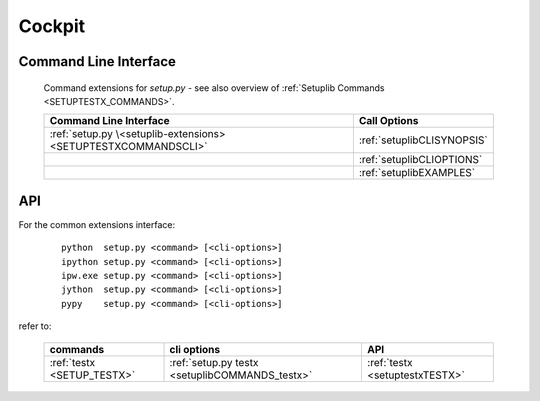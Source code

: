 
*******
Cockpit
*******


Command Line Interface
----------------------

   Command extensions for *setup.py* - see also overview of :ref:`Setuplib Commands <SETUPTESTX_COMMANDS>`.

   .. raw:: html
   
      <div class="indextab">
      <div class="nonbreakheadtab">
      <div class="autocoltab">

   +----------------------------------------------------------------+----------------------------+
   | Command Line Interface                                         | Call Options               |
   +================================================================+============================+
   | :ref:`setup.py \<setuplib-extensions> <SETUPTESTXCOMMANDSCLI>` | :ref:`setuplibCLISYNOPSIS` |
   +----------------------------------------------------------------+----------------------------+
   |                                                                | :ref:`setuplibCLIOPTIONS`  |
   +----------------------------------------------------------------+----------------------------+
   |                                                                | :ref:`setuplibEXAMPLES`    |
   +----------------------------------------------------------------+----------------------------+

   .. raw:: html
      
      </div>
      </div>
      </div>

API
---
For the common extensions interface:

   .. parsed-literal::
   
      python  setup.py <command> [<cli-options>]
      ipython setup.py <command> [<cli-options>]
      ipw.exe setup.py <command> [<cli-options>]
      jython  setup.py <command> [<cli-options>]
      pypy    setup.py <command> [<cli-options>]

refer to:

   .. raw:: html
   
      <div class="indextab">
      <div class="nonbreakheadtab">
      <div class="autocoltab">
   
   +----------------------------+------------------------------------------------+--------------------------------+
   | commands                   | cli options                                    | API                            |
   +============================+================================================+================================+
   | :ref:`testx <SETUP_TESTX>` | :ref:`setup.py testx <setuplibCOMMANDS_testx>` | :ref:`testx <setuptestxTESTX>` |
   +----------------------------+------------------------------------------------+--------------------------------+
      
   .. raw:: html
      
      </div>
      </div>
      </div>
